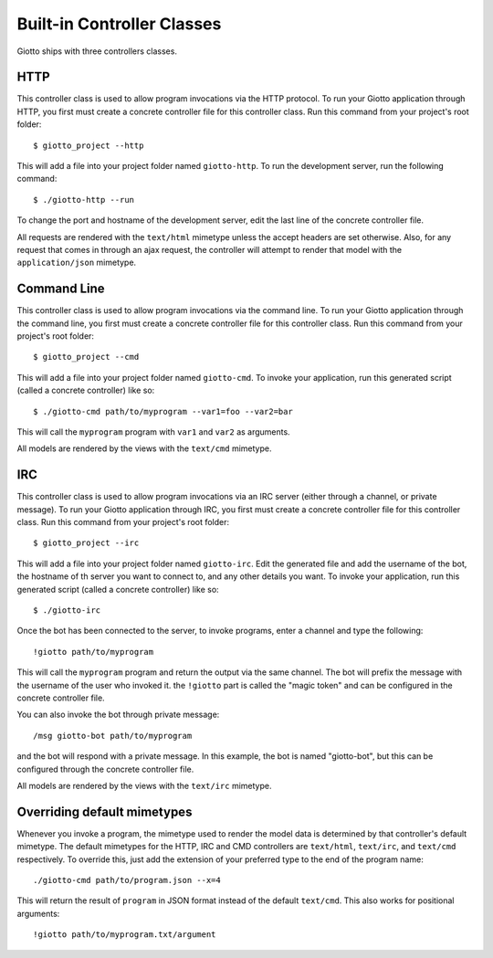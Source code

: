 .. _ref-built_in_controller_classes:

===========================
Built-in Controller Classes
===========================

Giotto ships with three controllers classes.

HTTP
----
This controller class is used to allow program invocations via the HTTP protocol.
To run your Giotto application through HTTP,
you first must create a concrete controller file for this controller class.
Run this command from your project's root folder::

    $ giotto_project --http

This will add a file into your project folder named ``giotto-http``.
To run the development server, run the following command::

    $ ./giotto-http --run

To change the port and hostname of the development server,
edit the last line of the concrete controller file.

All requests are rendered with the ``text/html`` mimetype unless the accept headers are set otherwise.
Also, for any request that comes in through an ajax request,
the controller will attempt to render that model with the ``application/json`` mimetype.

Command Line
------------
This controller class is used to allow program invocations via the command line.
To run your Giotto application through the command line,
you first must create a concrete controller file for this controller class.
Run this command from your project's root folder::

    $ giotto_project --cmd

This will add a file into your project folder named ``giotto-cmd``.
To invoke your application, run this generated script (called a concrete controller) like so::

    $ ./giotto-cmd path/to/myprogram --var1=foo --var2=bar

This will call the ``myprogram`` program with ``var1`` and ``var2`` as arguments.

All models are rendered by the views with the ``text/cmd`` mimetype.

IRC
---
This controller class is used to allow program invocations via an IRC server
(either through a channel, or private message).
To run your Giotto application through IRC,
you first must create a concrete controller file for this controller class.
Run this command from your project's root folder::

    $ giotto_project --irc

This will add a file into your project folder named ``giotto-irc``.
Edit the generated file and add the username of the bot,
the hostname of th server you want to connect to,
and any other details you want.
To invoke your application, run this generated script (called a concrete controller) like so::

    $ ./giotto-irc

Once the bot has been connected to the server, to invoke programs, enter a channel and type the following::

    !giotto path/to/myprogram

This will call the ``myprogram`` program and return the output via the same channel.
The bot will prefix the message with the username of the user who invoked it.
the ``!giotto`` part is called the "magic token" and can be configured in the concrete controller file.

You can also invoke the bot through private message::

    /msg giotto-bot path/to/myprogram

and the bot will respond with a private message.
In this example, the bot is named "giotto-bot", but this can be configured through the concrete controller file.

All models are rendered by the views with the ``text/irc`` mimetype.

Overriding default mimetypes
----------------------------
Whenever you invoke a program, the mimetype used to render the model data is determined by that controller's default mimetype.
The default mimetypes for the HTTP, IRC and CMD controllers are ``text/html``, ``text/irc``, and ``text/cmd`` respectively.
To override this, just add the extension of your preferred type to the end of the program name::

    ./giotto-cmd path/to/program.json --x=4

This will return the result of ``program`` in JSON format instead of the default ``text/cmd``.
This also works for positional arguments::

    !giotto path/to/myprogram.txt/argument